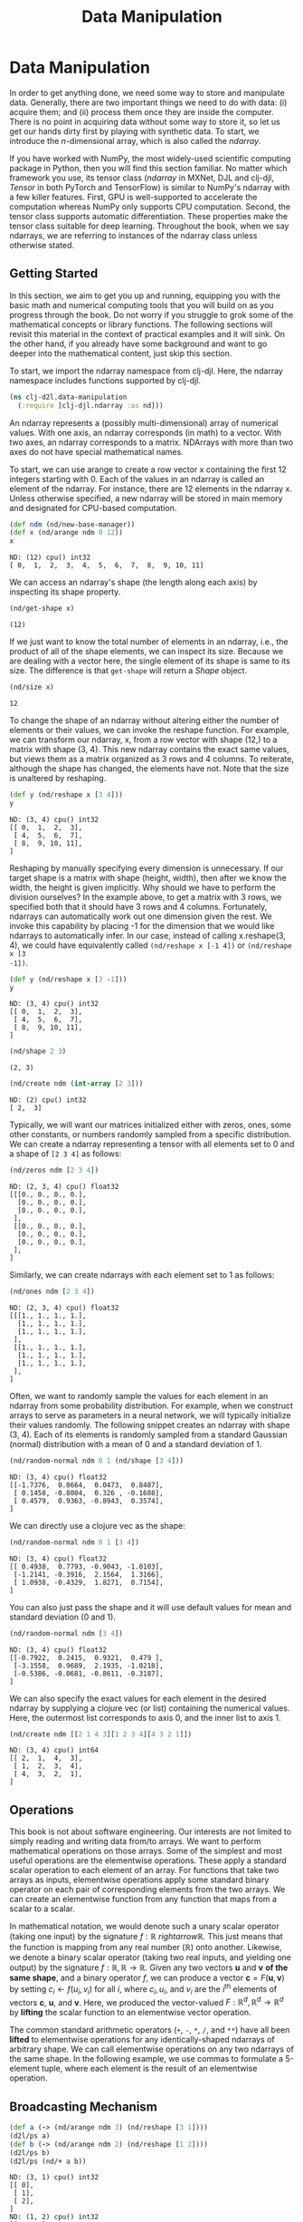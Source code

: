  #+TITLE: Data Manipulation
#+PROPERTY: header-args    :tangle src/clj_d2l/data_manipulation.clj

* Data Manipulation

In order to get anything done, we need some way to store and
manipulate data. Generally, there are two important things we need
to do with data: (i) acquire them; and (ii) process them once they
are inside the computer. There is no point in acquiring data without
some way to store it, so let us get our hands dirty first by playing
with synthetic data. To start, we introduce the $n$-dimensional
array, which is also called the /ndarray/.

If you have worked with NumPy, the most widely-used scientific
computing package in Python, then you will find this section
familiar. No matter which framework you use, its tensor class
(/ndarray/ in MXNet, DJL and clj-djl, /Tensor/ in both PyTorch and
TensorFlow) is similar to NumPy's ndarray with a few killer
features. First, GPU is well-supported to accelerate the computation
whereas NumPy only supports CPU computation. Second, the tensor
class supports automatic differentiation. These properties make the
tensor class suitable for deep learning. Throughout the book, when
we say ndarrays, we are referring to instances of the ndarray class
unless otherwise stated.

** Getting Started

In this section, we aim to get you up and running, equipping you
with the basic math and numerical computing tools that you will
build on as you progress through the book. Do not worry if you
struggle to grok some of the mathematical concepts or library
functions. The following sections will revisit this material in the
context of practical examples and it will sink. On the other hand,
if you already have some background and want to go deeper into the
mathematical content, just skip this section.

To start, we import the ndarray namespace from clj-djl. Here, the
ndarray namespace includes functions supported by clj-djl.

#+begin_src clojure :results silent
(ns clj-d2l.data-manipulation
  (:require [clj-djl.ndarray :as nd]))
#+end_src

An ndarray represents a (possibly multi-dimensional) array of
numerical values. With one axis, an ndarray corresponds (in math) to
a vector. With two axes, an ndarray corresponds to a
matrix. NDArrays with more than two axes do not have special
mathematical names.

To start, we can use arange to create a row vector x containing the
first 12 integers starting with 0. Each of the values in an ndarray
is called an element of the ndarray. For instance, there are 12
elements in the ndarray x. Unless otherwise specified, a new ndarray
will be stored in main memory and designated for CPU-based
computation.

#+begin_src clojure :results value pp :exports both
(def ndm (nd/new-base-manager))
(def x (nd/arange ndm 0 12))
x
#+end_src

#+RESULTS:
: ND: (12) cpu() int32
: [ 0,  1,  2,  3,  4,  5,  6,  7,  8,  9, 10, 11]

We can access an ndarray's shape (the length along each axis) by
inspecting its shape property.

#+begin_src clojure :results value pp :exports both
(nd/get-shape x)
#+end_src

#+RESULTS:
: (12)

If we just want to know the total number of elements in an ndarray,
i.e., the product of all of the shape elements, we can inspect its
size. Because we are dealing with a vector here, the single element
of its shape is same to its size. The difference is that =get-shape=
will return a /Shape/ object.

#+begin_src clojure :results value pp :exports both
(nd/size x)
#+end_src

#+RESULTS:
: 12

To change the shape of an ndarray without altering either the number
of elements or their values, we can invoke the reshape function. For
example, we can transform our ndarray, x, from a row vector with
shape (12,) to a matrix with shape (3, 4). This new ndarray contains
the exact same values, but views them as a matrix organized as 3
rows and 4 columns. To reiterate, although the shape has changed,
the elements have not. Note that the size is unaltered by reshaping.

#+begin_src clojure :results value pp :exports both
(def y (nd/reshape x [3 4]))
y
#+end_src

#+RESULTS:
: ND: (3, 4) cpu() int32
: [[ 0,  1,  2,  3],
:  [ 4,  5,  6,  7],
:  [ 8,  9, 10, 11],
: ]

Reshaping by manually specifying every dimension is unnecessary. If
our target shape is a matrix with shape (height, width), then after
we know the width, the height is given implicitly. Why should we
have to perform the division ourselves? In the example above, to get
a matrix with 3 rows, we specified both that it should have 3 rows
and 4 columns. Fortunately, ndarrays can automatically work out one
dimension given the rest. We invoke this capability by placing -1
for the dimension that we would like ndarrays to automatically
infer. In our case, instead of calling x.reshape(3, 4), we could
have equivalently called =(nd/reshape x [-1 4])= or =(nd/reshape x [3
-1])=.

#+begin_src clojure :results pp :exports both
(def y (nd/reshape x [3 -1]))
y
#+end_src

#+RESULTS:
: ND: (3, 4) cpu() int32
: [[ 0,  1,  2,  3],
:  [ 4,  5,  6,  7],
:  [ 8,  9, 10, 11],
: ]

#+begin_src clojure :results pp :exports both
(nd/shape 2 3)
#+end_src

#+RESULTS:
: (2, 3)

#+begin_src clojure :results pp :exports both
(nd/create ndm (int-array [2 3]))
#+end_src

#+RESULTS:
: ND: (2) cpu() int32
: [ 2,  3]

Typically, we will want our matrices initialized either with zeros,
ones, some other constants, or numbers randomly sampled from a
specific distribution. We can create a ndarray representing a tensor
with all elements set to 0 and a shape of =[2 3 4]= as follows:

#+begin_src clojure :results value pp :exports both
(nd/zeros ndm [2 3 4])
#+end_src

#+RESULTS:
#+begin_example
ND: (2, 3, 4) cpu() float32
[[[0., 0., 0., 0.],
  [0., 0., 0., 0.],
  [0., 0., 0., 0.],
 ],
 [[0., 0., 0., 0.],
  [0., 0., 0., 0.],
  [0., 0., 0., 0.],
 ],
]
#+end_example

Similarly, we can create ndarrays with each element set to 1 as follows:

#+begin_src clojure :results value pp :exports both
(nd/ones ndm [2 3 4])
#+end_src

#+RESULTS:
#+begin_example
ND: (2, 3, 4) cpu() float32
[[[1., 1., 1., 1.],
  [1., 1., 1., 1.],
  [1., 1., 1., 1.],
 ],
 [[1., 1., 1., 1.],
  [1., 1., 1., 1.],
  [1., 1., 1., 1.],
 ],
]
#+end_example

Often, we want to randomly sample the values for each element in an ndarray from
some probability distribution. For example, when we construct arrays to serve as
parameters in a neural network, we will typically initialize their values
randomly. The following snippet creates an ndarray with shape (3, 4). Each of
its elements is randomly sampled from a standard Gaussian (normal) distribution
with a mean of 0 and a standard deviation of 1.

#+begin_src clojure :results value pp :exports both
(nd/random-normal ndm 0 1 (nd/shape [3 4]))
#+end_src

#+RESULTS:
: ND: (3, 4) cpu() float32
: [[-1.7376,  0.0664,  0.0473,  0.8487],
:  [ 0.1458, -0.8004,  0.326 , -0.1688],
:  [ 0.4579,  0.9363, -0.8943,  0.3574],
: ]

We can directly use a clojure vec as the shape:

#+begin_src clojure :results value pp :exports both
(nd/random-normal ndm 0 1 [3 4])
#+end_src

#+RESULTS:
: ND: (3, 4) cpu() float32
: [[ 0.4938,  0.7793, -0.9043, -1.0103],
:  [-1.2141, -0.3916,  2.1564,  1.3166],
:  [ 1.0938, -0.4329,  1.8271,  0.7154],
: ]

You can also just pass the shape and it will use default values for mean and
standard deviation (0 and 1).

#+begin_src clojure :results value pp :exports both
(nd/random-normal ndm [3 4])
#+end_src

#+RESULTS:
: ND: (3, 4) cpu() float32
: [[-0.7922,  0.2415,  0.9321,  0.479 ],
:  [-3.1558,  0.9689,  2.1935, -1.0218],
:  [-0.5386, -0.0681, -0.8611, -0.3187],
: ]

We can also specify the exact values for each element in the desired ndarray by
supplying a clojure vec (or list) containing the numerical values. Here, the
outermost list corresponds to axis 0, and the inner list to axis 1.

#+begin_src clojure :results value pp :exports both
(nd/create ndm [[2 1 4 3][1 2 3 4][4 3 2 1]])
#+end_src

#+RESULTS:
: ND: (3, 4) cpu() int64
: [[ 2,  1,  4,  3],
:  [ 1,  2,  3,  4],
:  [ 4,  3,  2,  1],
: ]

** Operations

This book is not about software engineering. Our interests are not limited to
simply reading and writing data from/to arrays. We want to perform mathematical
operations on those arrays. Some of the simplest and most useful operations are
the elementwise operations. These apply a standard scalar operation to each
element of an array. For functions that take two arrays as inputs, elementwise
operations apply some standard binary operator on each pair of corresponding
elements from the two arrays. We can create an elementwise function from any
function that maps from a scalar to a scalar.

In mathematical notation, we would denote such a unary scalar operator (taking
one input) by the signature $f: \mathbb{R} \ rightarrow \mathbb{R}$. This just
means that the function is mapping from any real number ($\mathbb{R}$) onto
another. Likewise, we denote a binary scalar operator (taking two real inputs,
and yielding one output) by the signature $f: \mathbb{R}, \mathbb{R} \rightarrow
\mathbb{R}$. Given any two vectors $\mathbf{u}$ and $\mathbf{v}$ *of the same
shape*, and a binary operator $f$, we can produce a vector $\mathbf{c} =
F(\mathbf{u}, \mathbf{v})$ by setting $c_i \gets f(u_i, v_i)$ for all $i$, where
$c_i, u_i$, and $v_i$ are the $i^\mathrm{th}$ elements of vectors $\mathbf{c}$,
$\mathbf{u}$, and $\mathbf{v}$. Here, we produced the vector-valued $F:
\mathbb{R}^d, \mathbb{R}^d \rightarrow \mathbb{R}^d$ by *lifting* the scalar
function to an elementwise vector operation.

The common standard arithmetic operators (=+=, =-=, =*=, =/=, and =**=) have all
been *lifted* to elementwise operations for any identically-shaped ndarrays of
arbitrary shape. We can call elementwise operations on any two ndarrays of the
same shape. In the following example, we use commas to formulate a 5-element
tuple, where each element is the result of an elementwise operation.

*** COMMENT Operations

The common standard arithmetic operators (=+=, =-=, =*=, =/=, and =**=) have all been
lifted to elementwise operations.

#+begin_src clojure :results value pp :exports both
(def x (nd/create ndm [1. 2. 4. 8.]))
(def y (nd/create ndm [2. 2. 2. 2.]))
(nd/+ x y)
#+end_src

#+RESULTS:
: ND: (4) cpu() float64
: [ 3.,  4.,  6., 10.]

#+begin_src clojure :results value pp :exports both
(nd/- x y)
#+end_src

#+RESULTS:
: ND: (4) cpu() float64
: [-1.,  0.,  2.,  6.]

#+begin_src clojure :results value pp :exports both
(nd// x y)
#+end_src

#+RESULTS:
: ND: (4) cpu() float64
: [0.5, 1. , 2. , 4. ]

#+begin_src clojure :results value pp :exports both
(nd/** x y)
#+end_src

#+RESULTS:
: ND: (4) cpu() float64
: [ 1.,  4., 16., 64.]

Many more operations can be applied elementwise, including unary operators like
exponentiation.

#+begin_src clojure :results value pp :exports both
(nd/exp x)
#+end_src

#+RESULTS:
: ND: (4) cpu() float64
: [ 2.71828183e+00,  7.38905610e+00,  5.45981500e+01,  2.98095799e+03]

In addition to elementwise computations, we can also perform linear algebra
operations, including vector dot products and matrix multiplication. We will
explain the crucial bits of linear algebra (with no assumed prior knowledge) in
-Section 2.3-.

We can also concatenate multiple ndarrays together, stacking them end-to-end to
form a larger ndarray. We just need to provide a list of ndarrays and tell the
system along which axis to concatenate. The example below shows what happens
when we concatenate two matrices along rows (axis 0, the first element of the
shape) vs. columns (axis 1, the second element of the shape). We can see that
the first output ndarray's axis-0 length (6 ) is the sum of the two input
ndarrays' axis-0 lengths $(3+3)$; while the second output ndarray's axis-1
length (8) is the sum of the two input ndarrays' axis-1 lengths $(4+4)$.

#+begin_src clojure :results value pp :exports both
(def X (-> (nd/arange ndm 12)
           (nd/reshape [3 4])))
X
#+end_src

#+RESULTS:
: ND: (3, 4) cpu() int32
: [[ 0,  1,  2,  3],
:  [ 4,  5,  6,  7],
:  [ 8,  9, 10, 11],
: ]

#+begin_src clojure :results value pp :exports both
(def Y (nd/create ndm [[2 1 4 3][1 2 3 4][4 3 2 1]]))
Y
#+end_src

#+RESULTS:
: ND: (3, 4) cpu() int64
: [[ 2,  1,  4,  3],
:  [ 1,  2,  3,  4],
:  [ 4,  3,  2,  1],
: ]

#+begin_src clojure :results value pp :exports both
;; concat only support int32 and float32 datatype
(def Y (nd/to-type Y :int32 false))
(nd/concat X Y)
#+end_src

#+RESULTS:
: ND: (6, 4) cpu() int32
: [[ 0,  1,  2,  3],
:  [ 4,  5,  6,  7],
:  [ 8,  9, 10, 11],
:  [ 2,  1,  4,  3],
:  [ 1,  2,  3,  4],
:  [ 4,  3,  2,  1],
: ]

#+begin_src clojure :results value pp :exports both
(nd/concat X Y 1)
#+end_src

#+RESULTS:
: ND: (3, 8) cpu() int32
: [[ 0,  1,  2,  3,  2,  1,  4,  3],
:  [ 4,  5,  6,  7,  1,  2,  3,  4],
:  [ 8,  9, 10, 11,  4,  3,  2,  1],
: ]

Sometimes, we want to construct a binary ndarray via logical statements. Take X
== Y as an example. For each position, if X and Y are equal at that position,
the corresponding entry in the new tensor takes a value of 1, meaning that the
logical statement X == Y is true at that position; otherwise that position
takes 0.

#+begin_src clojure :results output pp :exports both
(nd/= X Y)
#+end_src

#+RESULTS:
: ND: (3, 4) cpu() boolean
: [[false,  true, false,  true],
:  [false, false, false, false],
:  [false, false, false, false],
: ]

Summing all the elements in the ndarray yields a ndarray with only one element.

#+begin_src clojure :results value pp :exports both
(nd/sum X)
#+end_src

#+RESULTS:
: ND: () cpu() int32
: 66

** Broadcasting Mechanism

#+begin_src clojure :results output :exports both
(def a (-> (nd/arange ndm 3) (nd/reshape [3 1])))
(d2l/ps a)
(def b (-> (nd/arange ndm 2) (nd/reshape [1 2])))
(d2l/ps b)
(d2l/ps (nd/+ a b))
#+end_src

#+RESULTS:
#+begin_example
ND: (3, 1) cpu() int32
[[ 0],
 [ 1],
 [ 2],
]
ND: (1, 2) cpu() int32
[[ 0,  1],
]
ND: (3, 2) cpu() int32
[[ 0,  1],
 [ 1,  2],
 [ 2,  3],
]
#+end_example


** Indexing and Slicing

#+begin_src clojure :results output :exports both
(d2l/ps X)
(d2l/ps (nd/get X "-1"))
(d2l/ps (nd/get X "1:3"))
(d2l/ps (nd/set X "1,2" 9))
(d2l/ps (nd/set X "0:2,:" 12))
#+end_src

#+RESULTS:
#+begin_example
ND: (3, 4) cpu() int32
[[ 0,  1,  2,  3],
 [ 4,  5,  6,  7],
 [ 8,  9, 10, 11],
]
ND: (4) cpu() int32
[ 8,  9, 10, 11]
ND: (2, 4) cpu() int32
[[ 4,  5,  6,  7],
 [ 8,  9, 10, 11],
]
ND: (3, 4) cpu() int32
[[ 0,  1,  2,  3],
 [ 4,  5,  9,  7],
 [ 8,  9, 10, 11],
]
ND: (3, 4) cpu() int32
[[12, 12, 12, 12],
 [12, 12, 12, 12],
 [ 8,  9, 10, 11],
]
#+end_example


** Saving Memory

#+begin_src clojure :results output :exports both
(def original (nd/zeros ndm (nd/get-shape X)))
(def actual (nd/+ original X))
(d2l/ps original)
(d2l/ps actual)
(d2l/psl (identical? original actual))
(def copy (nd/+! original X))
(d2l/ps original)
(d2l/ps copy)
(d2l/psl (identical? original copy))
#+end_src

#+RESULTS:
#+begin_example
ND: (3, 4) cpu() float32
[[0., 0., 0., 0.],
 [0., 0., 0., 0.],
 [0., 0., 0., 0.],
]
ND: (3, 4) cpu() float32
[[12., 12., 12., 12.],
 [12., 12., 12., 12.],
 [ 8.,  9., 10., 11.],
]
false
ND: (3, 4) cpu() float32
[[12., 12., 12., 12.],
 [12., 12., 12., 12.],
 [ 8.,  9., 10., 11.],
]
ND: (3, 4) cpu() float32
[[12., 12., 12., 12.],
 [12., 12., 12., 12.],
 [ 8.,  9., 10., 11.],
]
true
#+end_example

#+begin_src clojure :results output :exports both
(def original (nd/zeros-like X))
(def actual (nd/+ original X))
(d2l/ps original)
(d2l/ps actual)
(println (identical? original actual))
(def copy (nd/+! original X))
(d2l/ps original)
(d2l/ps copy)
(println (identical? original copy))
#+end_src

#+RESULTS:
#+begin_example
ND: (3, 4) cpu() int32
[[ 0,  0,  0,  0],
 [ 0,  0,  0,  0],
 [ 0,  0,  0,  0],
]
ND: (3, 4) cpu() int32
[[12, 12, 12, 12],
 [12, 12, 12, 12],
 [ 8,  9, 10, 11],
]
false
ND: (3, 4) cpu() int32
[[12, 12, 12, 12],
 [12, 12, 12, 12],
 [ 8,  9, 10, 11],
]
ND: (3, 4) cpu() int32
[[12, 12, 12, 12],
 [12, 12, 12, 12],
 [ 8,  9, 10, 11],
]
true
#+end_example

** Conversion to Other Clojure Objects

#+begin_src clojure :results output :exports both

(d2l/psl (type (nd/to-vec X)))
(d2l/psl (nd/to-vec X))
(d2l/psl (type (nd/to-array X)))
(d2l/psl (type X))
(d2l/ps X)
#+end_src

#+RESULTS:
: class clojure.lang.PersistentVector
: [12 12 12 12 12 12 12 12 8 9 10 11]
: class [Ljava.lang.Integer;
: class ai.djl.mxnet.engine.MxNDArray
: ND: (3, 4) cpu() int32
: [[12, 12, 12, 12],
:  [12, 12, 12, 12],
:  [ 8,  9, 10, 11],
: ]

To convert a size-1 tensor to a scalar

#+begin_src clojure :results output :exports both
(def a (nd/create ndm [3.5]))
(d2l/ps a)
(println (nd/get-element a))
#+end_src

#+RESULTS:
: ND: (1) cpu() float64
: [3.5]
: 3.5

